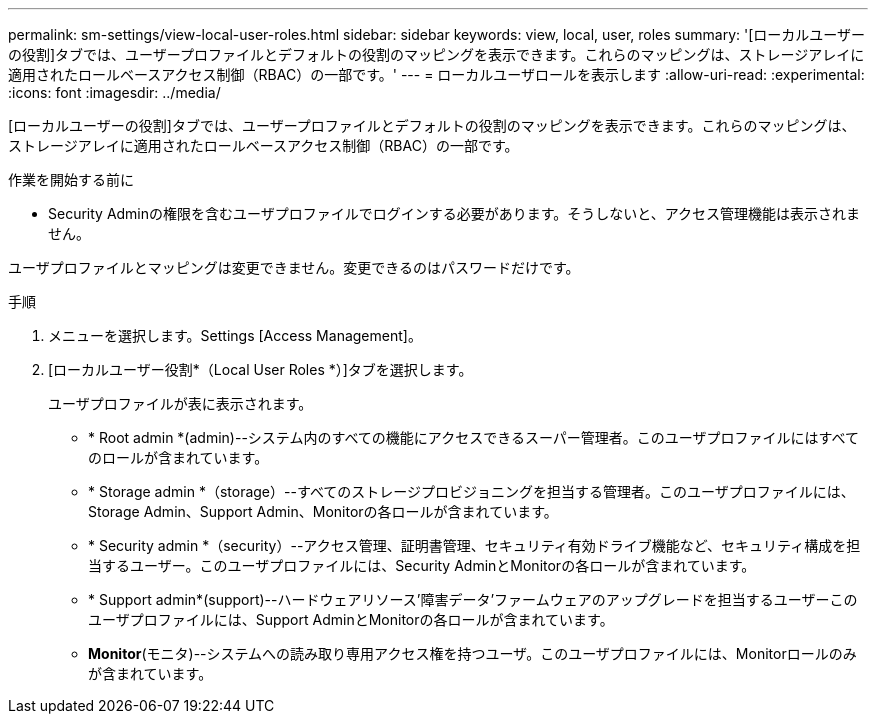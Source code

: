 ---
permalink: sm-settings/view-local-user-roles.html 
sidebar: sidebar 
keywords: view, local, user, roles 
summary: '[ローカルユーザーの役割]タブでは、ユーザープロファイルとデフォルトの役割のマッピングを表示できます。これらのマッピングは、ストレージアレイに適用されたロールベースアクセス制御（RBAC）の一部です。' 
---
= ローカルユーザロールを表示します
:allow-uri-read: 
:experimental: 
:icons: font
:imagesdir: ../media/


[role="lead"]
[ローカルユーザーの役割]タブでは、ユーザープロファイルとデフォルトの役割のマッピングを表示できます。これらのマッピングは、ストレージアレイに適用されたロールベースアクセス制御（RBAC）の一部です。

.作業を開始する前に
* Security Adminの権限を含むユーザプロファイルでログインする必要があります。そうしないと、アクセス管理機能は表示されません。


ユーザプロファイルとマッピングは変更できません。変更できるのはパスワードだけです。

.手順
. メニューを選択します。Settings [Access Management]。
. [ローカルユーザー役割*（Local User Roles *）]タブを選択します。
+
ユーザプロファイルが表に表示されます。

+
** * Root admin *(admin)--システム内のすべての機能にアクセスできるスーパー管理者。このユーザプロファイルにはすべてのロールが含まれています。
** * Storage admin *（storage）--すべてのストレージプロビジョニングを担当する管理者。このユーザプロファイルには、Storage Admin、Support Admin、Monitorの各ロールが含まれています。
** * Security admin *（security）--アクセス管理、証明書管理、セキュリティ有効ドライブ機能など、セキュリティ構成を担当するユーザー。このユーザプロファイルには、Security AdminとMonitorの各ロールが含まれています。
** * Support admin*(support)--ハードウェアリソース'障害データ'ファームウェアのアップグレードを担当するユーザーこのユーザプロファイルには、Support AdminとMonitorの各ロールが含まれています。
** *Monitor*(モニタ)--システムへの読み取り専用アクセス権を持つユーザ。このユーザプロファイルには、Monitorロールのみが含まれています。



